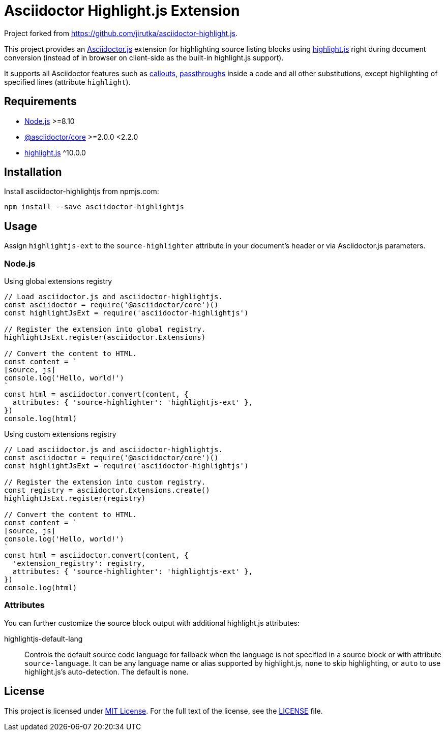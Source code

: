 = Asciidoctor Highlight.js Extension
:npm-name: asciidoctor-highlightjs
:gh-name: carlosvin/{npm-name}
:gh-branch: master

Project forked from https://github.com/jirutka/asciidoctor-highlight.js.

ifdef::env-github[]
image:https://img.shields.io/npm/v/{npm-name}.svg?style=flat[npm Version, link="https://www.npmjs.org/package/{npm-name}"]
endif::env-github[]


This project provides an https://asciidoctor.org/docs/asciidoctor.js[Asciidoctor.js] extension for highlighting source listing blocks using https://highlightjs.org[highlight.js] right during document conversion (instead of in browser on client-side as the built-in highlight.js support).

It supports all Asciidoctor features such as http://asciidoctor.org/docs/user-manual/#callouts[callouts], http://asciidoctor.org/docs/user-manual/#passthroughs[passthroughs] inside a code and all other substitutions, except highlighting of specified lines (attribute `highlight`).


== Requirements

* https://nodejs.org/[Node.js] >=8.10
* https://www.npmjs.com/package/@asciidoctor/core[@asciidoctor/core] >=2.0.0 <2.2.0
* https://www.npmjs.com/package/highlight.js[highlight.js] ^10.0.0


== Installation

Install {npm-name} from npmjs.com:

[source, sh, subs="+attributes"]
npm install --save {npm-name}


== Usage

Assign `highlightjs-ext` to the `source-highlighter` attribute in your document’s header or via Asciidoctor.js parameters.


=== Node.js

.Using global extensions registry
[source,js,subs="+attributes"]
----
// Load asciidoctor.js and {npm-name}.
const asciidoctor = require('@asciidoctor/core')()
const highlightJsExt = require('{npm-name}')

// Register the extension into global registry.
highlightJsExt.register(asciidoctor.Extensions)

// Convert the content to HTML.
const content = `
[source, js]
console.log('Hello, world!')
`
const html = asciidoctor.convert(content, {
  attributes: { 'source-highlighter': 'highlightjs-ext' },
})
console.log(html)
----


.Using custom extensions registry
[source, js, subs="+attributes"]
----
// Load asciidoctor.js and {npm-name}.
const asciidoctor = require('@asciidoctor/core')()
const highlightJsExt = require('{npm-name}')

// Register the extension into custom registry.
const registry = asciidoctor.Extensions.create()
highlightJsExt.register(registry)

// Convert the content to HTML.
const content = `
[source, js]
console.log('Hello, world!')
`
const html = asciidoctor.convert(content, {
  'extension_registry': registry,
  attributes: { 'source-highlighter': 'highlightjs-ext' },
})
console.log(html)
----


=== Attributes

You can further customize the source block output with additional highlight.js attributes:

highlightjs-default-lang::
  Controls the default source code language for fallback when the language is not specified in a source block or with attribute `source-language`.
  It can be any language name or alias supported by highlight.js, `none` to skip highlighting, or `auto` to use highlight.js’s auto-detection.
  The default is `none`.


== License

This project is licensed under http://opensource.org/licenses/MIT/[MIT License].
For the full text of the license, see the link:LICENSE[LICENSE] file.
